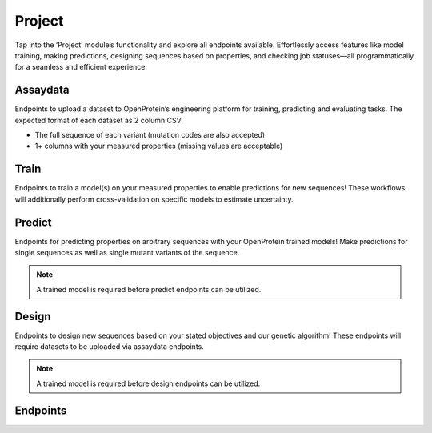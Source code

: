 Project
=======

Tap into the ‘Project’ module’s functionality and explore all endpoints available. Effortlessly access features like model training, making predictions, designing sequences based on properties, and checking job statuses—all programmatically for a seamless and efficient experience.

Assaydata
---------
Endpoints to upload a dataset to OpenProtein’s engineering platform for training, predicting and evaluating tasks. The expected format of each dataset as 2 column CSV:

- The full sequence of each variant (mutation codes are also accepted)
- 1+ columns with your measured properties (missing values are acceptable)

Train
-----
Endpoints to train a model(s) on your measured properties to enable predictions for new sequences! These workflows will additionally perform cross-validation on specific models to estimate uncertainty.

Predict
-------
Endpoints for predicting properties on arbitrary sequences with your OpenProtein trained models! Make predictions for single sequences as well as single mutant variants of the sequence.

.. note::
   A trained model is required before predict endpoints can be utilized.

Design
------
Endpoints to design new sequences based on your stated objectives and our genetic algorithm! These endpoints will require datasets to be uploaded via assaydata endpoints.

.. note::
   A trained model is required before design endpoints can be utilized.

Endpoints
---------
.. raw:: html

   <script type="module" src="../js/swaggerProject.js"></script>
   <div id="swagger-ui"></div>
